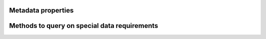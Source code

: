 Metadata properties
-------------------

.. autosummary::

   ~cm4twc.component.MetaComponent.inwards_metadata
   ~cm4twc.component.MetaComponent.outwards_metadata
   ~cm4twc.component.MetaComponent.inputs_metadata
   ~cm4twc.component.MetaComponent.parameters_metadata
   ~cm4twc.component.MetaComponent.constants_metadata
   ~cm4twc.component.MetaComponent.states_metadata
   ~cm4twc.component.MetaComponent.outputs_metadata

Methods to query on special data requirements
---------------------------------------------

.. autosummary::

   ~cm4twc.component.MetaComponent.requires_land_sea_mask
   ~cm4twc.component.MetaComponent.requires_flow_direction
   ~cm4twc.component.MetaComponent.requires_cell_area
